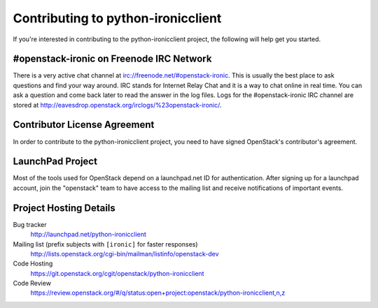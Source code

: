 .. _contributing:

===================================
Contributing to python-ironicclient
===================================

If you're interested in contributing to the python-ironicclient project,
the following will help get you started.

#openstack-ironic on Freenode IRC Network
-----------------------------------------
There is a very active chat channel at irc://freenode.net/#openstack-ironic.
This is usually the best place to ask questions and find your way around.
IRC stands for Internet Relay Chat and it is a way to chat online in real
time. You can ask a question and come back later to read the answer in the
log files. Logs for the #openstack-ironic IRC channel are stored at
http://eavesdrop.openstack.org/irclogs/%23openstack-ironic/.

Contributor License Agreement
-----------------------------

.. index::
   single: license; agreement

In order to contribute to the python-ironicclient project, you need to have
signed OpenStack's contributor's agreement.

.. seealso::

   * http://wiki.openstack.org/HowToContribute
   * http://wiki.openstack.org/CLA

LaunchPad Project
-----------------

Most of the tools used for OpenStack depend on a launchpad.net ID for
authentication. After signing up for a launchpad account, join the
"openstack" team to have access to the mailing list and receive
notifications of important events.

.. seealso::

   * http://launchpad.net
   * http://launchpad.net/python-ironicclient
   * http://launchpad.net/~openstack


Project Hosting Details
-------------------------

Bug tracker
    http://launchpad.net/python-ironicclient

Mailing list (prefix subjects with ``[ironic]`` for faster responses)
    http://lists.openstack.org/cgi-bin/mailman/listinfo/openstack-dev

Code Hosting
    https://git.openstack.org/cgit/openstack/python-ironicclient

Code Review
    https://review.openstack.org/#/q/status:open+project:openstack/python-ironicclient,n,z

